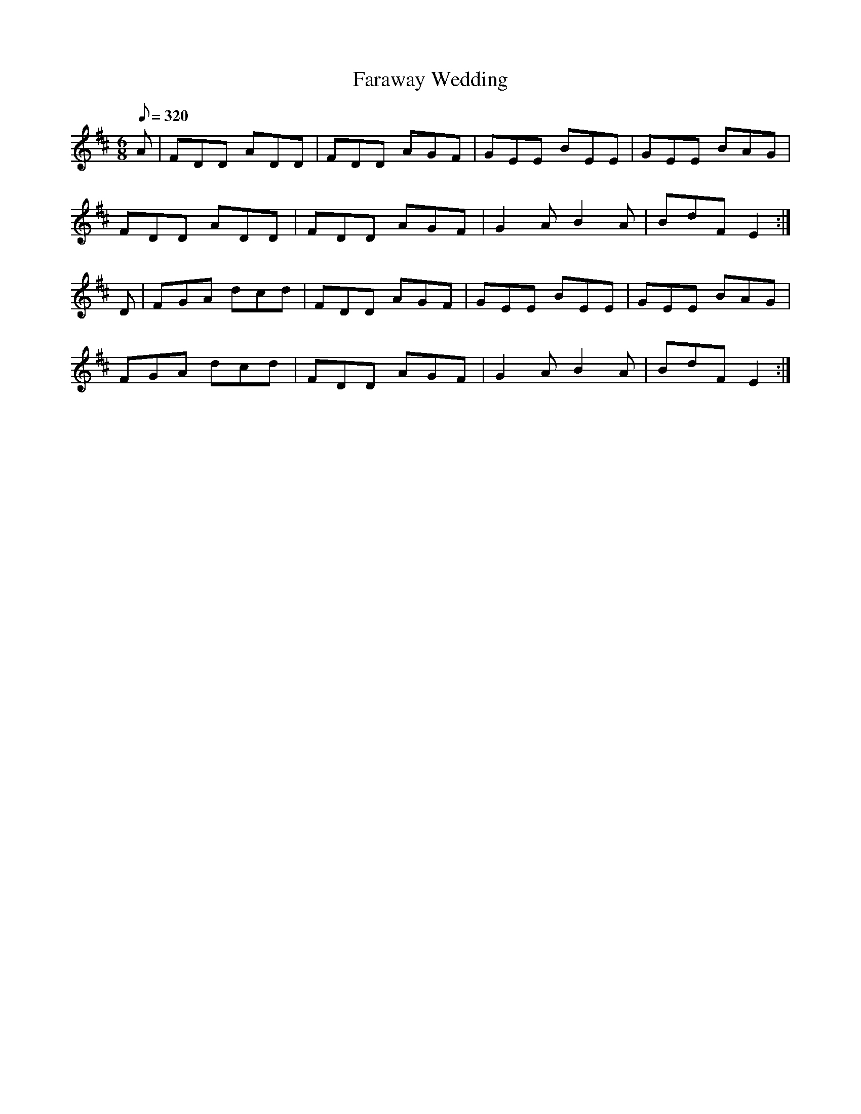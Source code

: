 X:276
T: Faraway Wedding
N: O'Farrell's Pocket Companion v.3 (Sky ed. p.126)
N: "Irish"
M: 6/8
L: 1/8
R: jig
Q: 320
K: D
A| FDD ADD| FDD AGF| GEE BEE| GEE BAG|
FDD ADD| FDD AGF| G2AB2A| BdF E2 :|
D| FGA dcd| FDD AGF| GEE BEE| GEE BAG|
FGA dcd| FDD AGF| G2AB2A| BdF E2 :|
